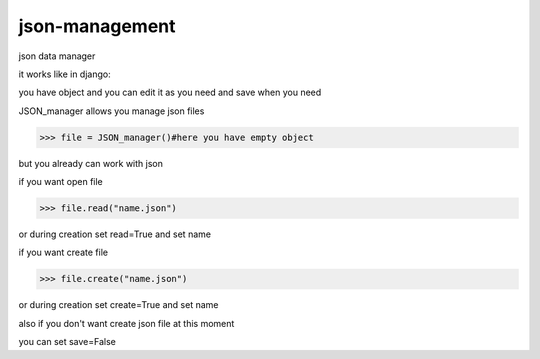 json-management
===============

json data manager 

it works like in django:

you have object and you can edit it as you need and save when you need

JSON_manager allows you manage json files

.. code-block:: python

    >>> file = JSON_manager()#here you have empty object

but you already can work with json   

if you want open file

.. code-block:: python

    >>> file.read("name.json")

or during creation set read=True and set name

if you want create file

.. code-block:: python

    >>> file.create("name.json")

or during creation set create=True and set name

also if you don't want create json file at this moment

you can set save=False

